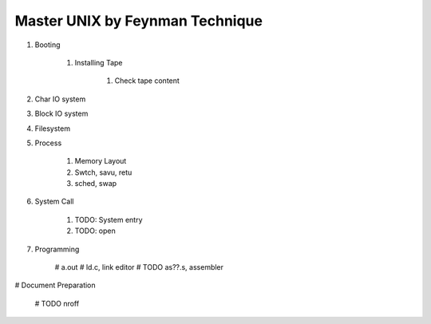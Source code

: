 ================================
Master UNIX by Feynman Technique
================================

#. Booting

    #. Installing Tape

        #. Check tape content

#. Char IO system
#. Block IO system
#. Filesystem
#. Process

    #. Memory Layout
    #. Swtch, savu, retu
    #. sched, swap 

#. System Call

    #. TODO: System entry
    #. TODO: open

#. Programming

    # a.out
    # ld.c, link editor
    # TODO as??.s, assembler

# Document Preparation

    # TODO nroff
